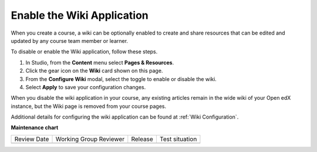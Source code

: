 .. _Enable Wiki:

Enable the Wiki Application
###############################

.. tags:: educator, how-to

When you create a course, a wiki can be optionally enabled to create and share resources that can be edited and updated by any course team member or learner.

To disable or enable the Wiki application, follow these steps.

#. In Studio, from the **Content** menu select **Pages & Resources**.

#. Click the gear icon on the **Wiki** card shown on this page.

#. From the **Configure Wiki** modal, select the toggle to enable or disable the wiki.

#. Select **Apply** to save your configuration changes.

When you disable the wiki application in your course, any existing articles remain in the wide wiki of your Open edX instance, but the Wiki page is removed from your course pages.

Additional details for configuring the wiki application can be found at :ref:`Wiki Configuration`.

.. seealso::
 

 :ref:`Adding Pages to a Course` (how to)

 :ref:`Enable Notes` (how to)

 :ref:`Enable Teams` (how to)
 
 :ref:`Enable Calculator` (how to)

 :ref:`Enable Textbook` (how to)

 :ref:`Add Custom Page` (how to)

 :ref:`Reordering and deleting custom pages` (how to)
 
 :ref:`Configure Resources` (how to)

 :ref:`Adding Textbooks` (how to)


**Maintenance chart**

+--------------+-------------------------------+----------------+--------------------------------+
| Review Date  | Working Group Reviewer        |   Release      |Test situation                  |
+--------------+-------------------------------+----------------+--------------------------------+
|              |                               |                |                                |
+--------------+-------------------------------+----------------+--------------------------------+
